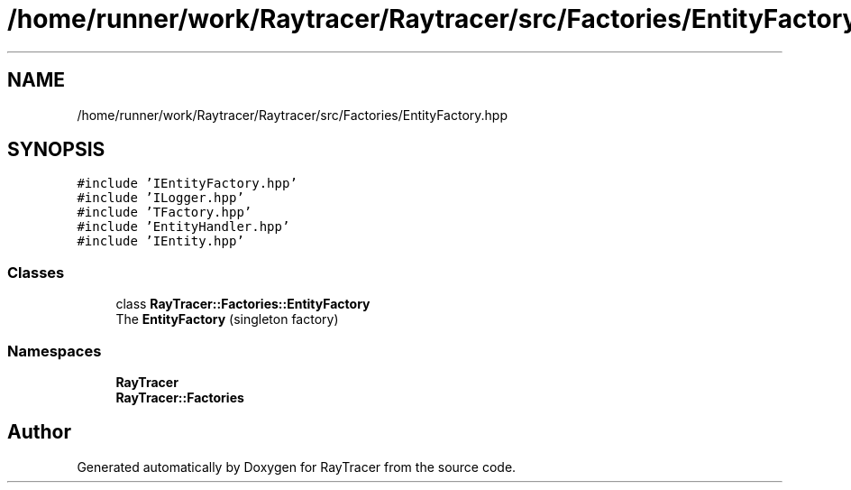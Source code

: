 .TH "/home/runner/work/Raytracer/Raytracer/src/Factories/EntityFactory.hpp" 1 "Fri May 26 2023" "RayTracer" \" -*- nroff -*-
.ad l
.nh
.SH NAME
/home/runner/work/Raytracer/Raytracer/src/Factories/EntityFactory.hpp
.SH SYNOPSIS
.br
.PP
\fC#include 'IEntityFactory\&.hpp'\fP
.br
\fC#include 'ILogger\&.hpp'\fP
.br
\fC#include 'TFactory\&.hpp'\fP
.br
\fC#include 'EntityHandler\&.hpp'\fP
.br
\fC#include 'IEntity\&.hpp'\fP
.br

.SS "Classes"

.in +1c
.ti -1c
.RI "class \fBRayTracer::Factories::EntityFactory\fP"
.br
.RI "The \fBEntityFactory\fP (singleton factory) "
.in -1c
.SS "Namespaces"

.in +1c
.ti -1c
.RI " \fBRayTracer\fP"
.br
.ti -1c
.RI " \fBRayTracer::Factories\fP"
.br
.in -1c
.SH "Author"
.PP 
Generated automatically by Doxygen for RayTracer from the source code\&.
